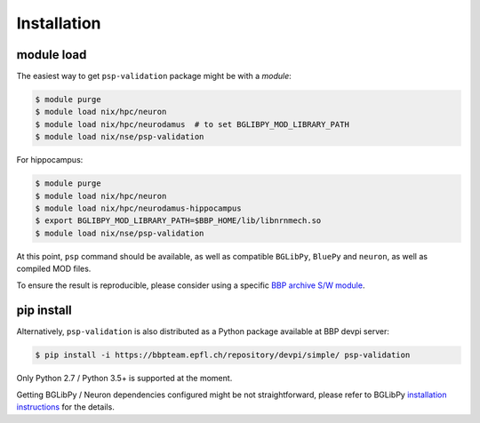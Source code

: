 Installation
============

module load
-----------

The easiest way to get ``psp-validation`` package might be with a *module*:

.. code-block:: console

    $ module purge
    $ module load nix/hpc/neuron
    $ module load nix/hpc/neurodamus  # to set BGLIBPY_MOD_LIBRARY_PATH
    $ module load nix/nse/psp-validation

For hippocampus:

.. code-block:: console

    $ module purge
    $ module load nix/hpc/neuron
    $ module load nix/hpc/neurodamus-hippocampus
    $ export BGLIBPY_MOD_LIBRARY_PATH=$BBP_HOME/lib/libnrnmech.so
    $ module load nix/nse/psp-validation

At this point, ``psp`` command should be available, as well as compatible ``BGLibPy``, ``BluePy`` and ``neuron``, as well as compiled MOD files.

To ensure the result is reproducible, please consider using a specific `BBP archive S/W module <https://bbpteam.epfl.ch/project/spaces/display/BBPHPC/BBP+ARCHIVE+SOFTWARE+MODULES>`_.

pip install
-----------

Alternatively, ``psp-validation`` is also distributed as a Python package available at BBP devpi server:

.. code-block:: console

    $ pip install -i https://bbpteam.epfl.ch/repository/devpi/simple/ psp-validation

Only Python 2.7 / Python 3.5+ is supported at the moment.

Getting BGLibPy / Neuron dependencies configured might be not straightforward, please refer to BGLibPy `installation instructions <https://bbpcode.epfl.ch/documentation/BGLibPy-3.2/installation.html>`_ for the details.
